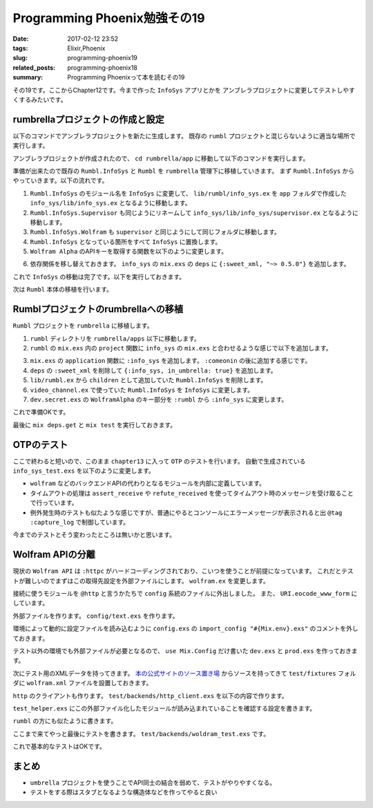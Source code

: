 Programming Phoenix勉強その19
################################

:date: 2017-02-12 23:52
:tags: Elixir,Phoenix
:slug: programming-phoenix19
:related_posts: programming-phoenix18
:summary: Programming Phoenixって本を読むその19

その19です。ここからChapter12です。今まで作った ``InfoSys`` アプリとかを
アンブレラプロジェクトに変更してテストしやすくするみたいです。

============================================
rumbrellaプロジェクトの作成と設定
============================================

以下のコマンドでアンブレラプロジェクトを新たに生成します。
既存の ``rumbl`` プロジェクトと混じらないように適当な場所で実行します。

.. code-block:: shell
  :linenos:

  $ mix new rumbrella --umbrella

アンブレラプロジェクトが作成されたので、 ``cd rumbrella/app`` に移動して以下のコマンドを実行します。

.. code-block:: shell
  :linenos:

  app $ mix new info_sys

準備が出来たので既存の ``Rumbl.InfoSys`` と ``Rumbl`` を ``rumbrella`` 管理下に移植していきます。
まず ``Rumbl.InfoSys`` からやっていきます。以下の流れです。

#. ``Rumbl.InfoSys`` のモジュール名を ``InfoSys`` に変更して、 ``lib/rumbl/info_sys.ex`` を ``app`` フォルダで作成した ``info_sys/lib/info_sys.ex`` となるように移動します。
#. ``Rumbl.InfoSys.Supervisor`` も同じようにリネームして ``info_sys/lib/info_sys/supervisor.ex`` となるように移動します。
#. ``Rumbl.InfoSys.Wolfram`` も ``supervisor`` と同じようにして同じフォルダに移動します。
#. ``Rumbl.InfoSys`` となっている箇所をすべて ``InfoSys`` に置換します。
#. ``Wolfram Alpha`` のAPIキーを取得する関数を以下のように変更します。

.. code-block:: Elixir
  :linenos:

  defp app_id, do: Application.get_env(:info_sys, :wolfram)[:app_id]

6. 依存関係を移し替えておきます。 ``info_sys`` の ``mix.exs`` の ``deps`` に ``{:sweet_xml, "~> 0.5.0"}`` を追加します。

これで ``InfoSys`` の移動は完了です。以下を実行しておきます。

.. code-block:: shell
  :linenos:

  rumbrella $ mix deps.get
  rumbrella $ mix test

次は ``Rumbl`` 本体の移植を行います。

============================================
Rumblプロジェクトのrumbrellaへの移植
============================================

``Rumbl`` プロジェクトを ``rumbrella`` に移植します。


#. ``rumbl`` ディレクトリを ``rumbrella/apps`` 以下に移動します。
#. ``rumbl`` の ``mix.exs`` 内の ``project`` 関数に ``info_sys`` の ``mix.exs`` と合わせるような感じで以下を追加します。

.. code-block:: Elixir
  :linenos:

  def project do
    [app: :rumbl,
     version: "0.0.1",
     elixir: "~> 1.2",
     elixirc_paths: elixirc_paths(Mix.env),
     compilers: [:phoenix, :gettext] ++ Mix.compilers,
     build_embedded: Mix.env == :prod,
     start_permanent: Mix.env == :prod,
     aliases: aliases(),
     build_path: "../../_build",
     config_path: "../../config/config.exs",
     deps_path: "../../deps",
     lockfile: "../../mix.lock",
     deps: deps()]
  end

3. ``mix.exs`` の ``application`` 関数に ``:info_sys`` を追加します。 ``:comeonin`` の後に追加する感じです。
#. ``deps`` の ``:sweet_xml`` を削除して ``{:info_sys, in_umbrella: true}`` を追加します。
#. ``lib/rumbl.ex`` から ``children`` として追加していた ``Rumbl.InfoSys`` を削除します。
#. ``video_channel.ex`` で使っていた ``Rumbl.InfoSys`` を ``InfoSys`` に変更します。
#. ``dev.secret.exs`` の ``WolframAlpha`` のキー部分を ``:rumbl`` から ``:info_sys`` に変更します。

これで準備OKです。

最後に ``mix deps.get`` と ``mix test`` を実行しておきます。

============================================
OTPのテスト
============================================

ここで終わると短いので、このまま ``chapter13`` に入って ``OTP`` のテストを行います。
自動で生成されている　 ``info_sys_test.exs`` を以下のように変更します。

.. code-block:: Elixir
  :linenos:

  defmodule InfoSysTest do
    use ExUnit.Case
    alias InfoSys.Result
    
    defmodule TestBackend do
      def start_link(query, ref, owner, limit) do
        Task.start_link(__MODULE__, :fetch, [query, ref, owner, limit])
      end
  
      def fetch("result", ref, owner, _limit) do
        send(owner, {:results, ref, [%Result{backend: "test", text: "result"}]})
      end
  
      def fetch("none", ref, owner, _limit) do
        send(owner, {:results, ref, []})
      end
  
      def fetch("timeout", _ref, owner, _limit) do
        # プロセス監視用にテスト実行元にpidを送る
        send(owner, {:backend, self()})
        :timer.sleep(:infinity)
      end
  
      def fetch("boom", _ref, _owner, _limit) do
        raise "boom!"
      end
    end
  
    test "compute/2 with backend results" do
      assert [%Result{backend: "test", text: "result"}] =
             InfoSys.compute("result", backends: [TestBackend])
    end
  
    test "compute/2 with no backend results" do
      assert [] = InfoSys.compute("none", backends: [TestBackend])
    end
  
    test "compute/2 with timeout returns no results and kills workers" do
      results = InfoSys.compute("timeout", backends: [TestBackend], timeout: 10)
      assert results == []
      # 上のfetch("timeout", 〜) 関数から送られてくるPID
      assert_receive {:backend, backend_pid}
  
      ref = Process.monitor(backend_pid)
      assert_receive {:DOWN, ^ref, :process, _pid, _reason}
      # receivedはすでに受信ボックスに入っているものを取り出す
      # 受信をまったりはしない
      refute_received {:DOWN, _, _, _, _}
      refute_received :timeout
    end
  
    @tag :capture_log
    test "compute/2 discards backend errors" do
      assert InfoSys.compute("boom", backends: [TestBackend]) == []
      
      refute_received {:DOWN, _, _, _, _}
      refute_received :timeout
    end
  end

- ``wolfram`` などのバックエンドAPIの代わりとなるモジュールを内部に定義しています。
- タイムアウトの処理は ``assert_receive`` や ``refute_received`` を使ってタイムアウト時のメッセージを受け取ることで行っています。
- 例外発生時のテストも似たような感じですが、普通にやるとコンソールにエラーメッセージが表示されると出 ``@tag :capture_log`` で制御しています。

今までのテストとそう変わったところは無いかと思います。

============================================
Wolfram APIの分離
============================================

現状の ``Wolfram API`` は ``:httpc`` がハードコーディングされており、こいつを使うことが前提になっています。
これだとテストが難しいのでまずはこの取得先設定を外部ファイルにします。 ``wolfram.ex`` を変更します。

.. code-block:: Elixir
  :linenos:

  @http Application.get_env(:info_sys, :wolfram)[:http_client] || :httpc

  defp fetch_xml(query_str) do
    {:ok, {_, _, body}} = @http.request(
      String.to_char_list("http://api.wolframalpha.com/v2/query" <> "?appid=#{app_id()}" <>
                                                                    "&input=#{URI.encode_www_form(query_str)}&format=plaintext"))
    body
  end

接続に使うモジュールを ``@http`` と言うかたちで ``config`` 系統のファイルに外出しました。
また、 ``URI.eocode_www_form`` にしています。

外部ファイルを作ります。 ``config/text.exs`` を作ります。

.. code-block:: Elixir
  :linenos:

  use Mix.Config
  
  config :info_sys, :wolfram,
    app_id: "1234",
    http_client: InfoSys.Test.HTTPClient

環境によって動的に設定ファイルを読み込むように ``config.exs`` の ``import_config "#{Mix.env}.exs"`` のコメントを外しておきます。

テスト以外の環境でも外部ファイルが必要となるので、 ``use Mix.Config`` だけ書いた 
``dev.exs`` と ``prod.exs`` を作っておきます。

次にテスト用のXMLデータを持ってきます。 `本の公式サイトのソース置き場 <https://pragprog.com/titles/phoenix/source_code>`_
からソースを持ってきて ``test/fixtures`` フォルダに ``wolfram.xml`` ファイルを設置しておきます。

``http`` のクライアントも作ります。 ``test/backends/http_client.exs`` を以下の内容で作ります。

.. code-block:: Elixir
  :linenos:

  defmodule InfoSys.Test.HTTPClient do
    @wolfram_xml File.read!("test/fixtures/wolfram.xml")
  
    def request(url) do
      url = to_string(url)
  
      cond do
        String.contains?(url, "1+%2B+1") -> {:ok, {[], [], @wolfram_xml}}
        true -> {:ok, {[], [], "<queryresult></queryresult>"}}
      end
    end
  end

``test_helper.exs`` にこの外部ファイル化したモジュールが読み込まれていることを確認する設定を書きます。

.. code-block:: Elixir
  :linenos:

  Code.require_file "backends/http_client.exs", __DIR__
  
  ExUnit.start()

``rumbl`` の方にも似たように書きます。

.. code-block:: Elixir
  :linenos:

  Code.require_file "../../info_sys/test/backends/http_client.exs", __DIR__
  
  ExUnit.start
  
  Ecto.Adapters.SQL.Sandbox.mode(Rumbl.Repo, :manual)

ここまで来てやっと最後にテストを書きます。 ``test/backends/woldram_test.exs`` です。

.. code-block:: Elixir
  :linenos:
  
  defmodule InfoSys.Backends.WolframTest do
    use ExUnit.Case, async: true
    alias InfoSys.Wolfram
  
    test "makes request, reports results, them terminates" do
      ref = make_ref()
      {:ok, pid} = Wolfram.start_link("1 + 1", ref, self(), 1)
      Process.monitor(pid)
  
      assert_receive {:results, ^ref, [%InfoSys.Result{text: "2"}]}
      assert_receive {:DOWN, _ref, :process, ^pid, :normal}
    end
  
    test "no query results reports an empty list" do
      ref = make_ref()
      {:ok, _} = Wolfram.start_link("none", ref, self(), 1)
  
      assert_receive {:results, ^ref, []}
    end
  end

これで基本的なテストはOKです。

============================================
まとめ
============================================

- ``umbrella`` プロジェクトを使うことでAPI同士の結合を弱めて、テストがやりやすくなる。
- テストをする際はスタブとなるような構造体などを作ってやると良い


